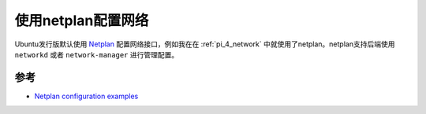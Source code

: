 .. _netplan_config:

=====================
使用netplan配置网络
=====================

Ubuntu发行版默认使用 `Netplan <https://netplan.io>`_ 配置网络接口，例如我在在 :ref:`pi_4_network` 中就使用了netplan。netplan支持后端使用 ``networkd`` 或者 ``network-manager`` 进行管理配置。

参考
======

- `Netplan configuration examples <https://netplan.io/examples/>`_
